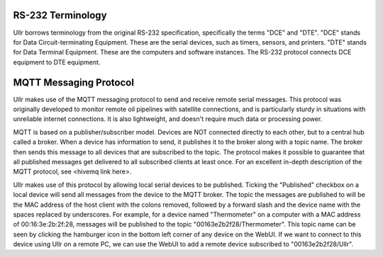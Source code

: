RS-232 Terminology
~~~~~~~~~~~~~~~~~~
Ullr borrows terminology from the original RS-232 specification, specifically
the terms "DCE" and "DTE". "DCE" stands for Data Circuit-terminating Equipment. 
These are the serial devices, such as timers, sensors, and printers. "DTE" 
stands for Data Terminal Equipment. These are the computers and software 
instances. The RS-232 protocol connects DCE equipment to DTE equipment.

MQTT Messaging Protocol
~~~~~~~~~~~~~~~~~~~~~~~
Ullr makes use of the MQTT messaging protocol to send and receive remote serial 
messages. This protocol was originally developed to monitor remote oil 
pipelines with satellite connections, and is particularly sturdy in situations 
with unreliable internet connections. It is also lightweight, and doesn't 
require much data or processing power.

MQTT is based on a publisher/subscriber model. Devices are NOT connected 
directly to each other, but to a central hub called a broker. When a device 
has information to send, it publishes it to the broker along with a topic name. 
The broker then sends this message to all devices that are subscribed to the 
topic. The protocol makes it possible to guarantee that all published messages 
get delivered to all subscribed clients at least once. For an excellent 
in-depth description of the MQTT protocol, see <hivemq link here>.

Ullr makes use of this protocol by allowing local serial devices to be 
published. Ticking the "Published" checkbox on a local device will send all 
messages from the device to the MQTT broker. The topic the messages are 
published to will be the MAC address of the host client with the colons removed, 
followed by a forward slash and the device name with the spaces replaced by 
underscores. For example, for a device named "Thermometer" on a computer with a 
MAC address of 00:16:3e:2b:2f:28, messages will be published to the topic 
"00163e2b2f28/Thermometer". This topic name can be seen by clicking the 
hamburger icon in the bottom left corner of any device on the WebUI. If we want 
to connect to this device using Ullr on a remote PC, we can use the WebUI to add 
a remote device subscribed to "00163e2b2f28/Ullr".
